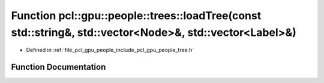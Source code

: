.. _exhale_function_tree_8h_1a739ed6ff35ab8f3db5cdb4f7b5685a76:

Function pcl::gpu::people::trees::loadTree(const std::string&, std::vector<Node>&, std::vector<Label>&)
=======================================================================================================

- Defined in :ref:`file_pcl_gpu_people_include_pcl_gpu_people_tree.h`


Function Documentation
----------------------


.. doxygenfunction:: pcl::gpu::people::trees::loadTree(const std::string&, std::vector<Node>&, std::vector<Label>&)
